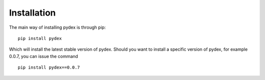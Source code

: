 .. _installation:
Installation
############
The main way of installing pydex is through pip:
::
    pip install pydex
Which will install the latest stable version of pydex. Should you want to install a
specific version of pydex, for example 0.0.7, you can issue the command
::
    pip install pydex==0.0.7
